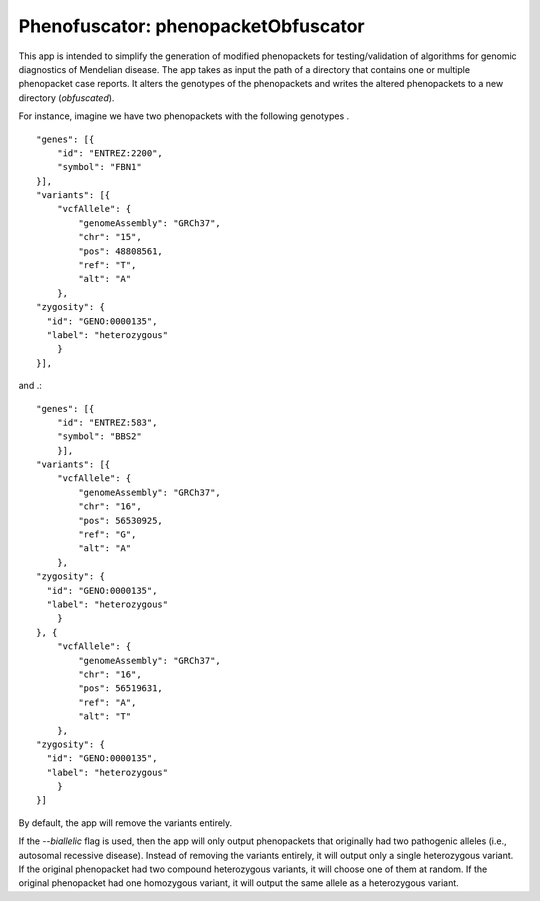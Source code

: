 ####################################
Phenofuscator: phenopacketObfuscator
####################################


This app is intended to simplify the generation of modified phenopackets
for testing/validation of algorithms for genomic diagnostics of Mendelian 
disease. The app takes as input the path of a directory that contains one
or multiple phenopacket case reports. It alters the genotypes of the phenopackets and
writes the altered phenopackets to a new directory (*obfuscated*).

For instance, imagine we have two phenopackets with the following genotypes . ::

    "genes": [{
        "id": "ENTREZ:2200",
        "symbol": "FBN1"
    }],
    "variants": [{
        "vcfAllele": {
            "genomeAssembly": "GRCh37",
            "chr": "15",
            "pos": 48808561,
            "ref": "T",
            "alt": "A"
        },
    "zygosity": {
      "id": "GENO:0000135",
      "label": "heterozygous"
        }
    }],

and .::


    "genes": [{
        "id": "ENTREZ:583",
        "symbol": "BBS2"
        }],
    "variants": [{
        "vcfAllele": {
            "genomeAssembly": "GRCh37",
            "chr": "16",
            "pos": 56530925,
            "ref": "G",
            "alt": "A"
        },
    "zygosity": {
      "id": "GENO:0000135",
      "label": "heterozygous"
        }
    }, {
        "vcfAllele": {
            "genomeAssembly": "GRCh37",
            "chr": "16",
            "pos": 56519631,
            "ref": "A",
            "alt": "T"
        },
    "zygosity": {
      "id": "GENO:0000135",
      "label": "heterozygous"
        }
    }]


  
By default, the app will remove the variants entirely.

If the `--biallelic` flag is used, then the app will only output
phenopackets that originally had two pathogenic alleles (i.e., autosomal recessive disease).
Instead of removing the variants entirely, it will output only a single
heterozygous variant. If the original phenopacket had two compound heterozygous
variants, it will choose one of them at random. If the original phenopacket
had one homozygous variant, it will output the same allele as
a heterozygous  variant.